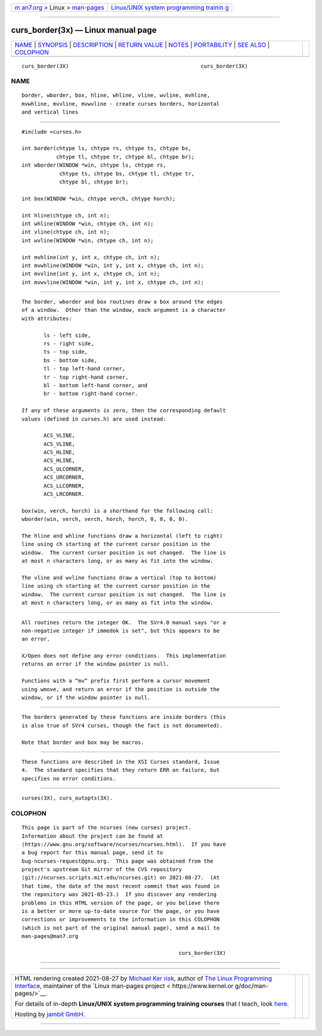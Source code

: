 .. container:: page-top

.. container:: nav-bar

   +----------------------------------+----------------------------------+
   | `m                               | `Linux/UNIX system programming   |
   | an7.org <../../../index.html>`__ | trainin                          |
   | > Linux >                        | g <http://man7.org/training/>`__ |
   | `man-pages <../index.html>`__    |                                  |
   +----------------------------------+----------------------------------+

--------------

curs_border(3x) — Linux manual page
===================================

+-----------------------------------+-----------------------------------+
| `NAME <#NAME>`__ \|               |                                   |
| `SYNOPSIS <#SYNOPSIS>`__ \|       |                                   |
| `DESCRIPTION <#DESCRIPTION>`__ \| |                                   |
| `RETURN VALUE <#RETURN_VALUE>`__  |                                   |
| \| `NOTES <#NOTES>`__ \|          |                                   |
| `PORTABILITY <#PORTABILITY>`__ \| |                                   |
| `SEE ALSO <#SEE_ALSO>`__ \|       |                                   |
| `COLOPHON <#COLOPHON>`__          |                                   |
+-----------------------------------+-----------------------------------+
| .. container:: man-search-box     |                                   |
+-----------------------------------+-----------------------------------+

::

   curs_border(3X)                                          curs_border(3X)

NAME
-------------------------------------------------

::

          border, wborder, box, hline, whline, vline, wvline, mvhline,
          mvwhline, mvvline, mvwvline - create curses borders, horizontal
          and vertical lines


---------------------------------------------------------

::

          #include <curses.h>

          int border(chtype ls, chtype rs, chtype ts, chtype bs,
                     chtype tl, chtype tr, chtype bl, chtype br);
          int wborder(WINDOW *win, chtype ls, chtype rs,
                      chtype ts, chtype bs, chtype tl, chtype tr,
                      chtype bl, chtype br);

          int box(WINDOW *win, chtype verch, chtype horch);

          int hline(chtype ch, int n);
          int whline(WINDOW *win, chtype ch, int n);
          int vline(chtype ch, int n);
          int wvline(WINDOW *win, chtype ch, int n);

          int mvhline(int y, int x, chtype ch, int n);
          int mvwhline(WINDOW *win, int y, int x, chtype ch, int n);
          int mvvline(int y, int x, chtype ch, int n);
          int mvwvline(WINDOW *win, int y, int x, chtype ch, int n);


---------------------------------------------------------------

::

          The border, wborder and box routines draw a box around the edges
          of a window.  Other than the window, each argument is a character
          with attributes:

                 ls - left side,
                 rs - right side,
                 ts - top side,
                 bs - bottom side,
                 tl - top left-hand corner,
                 tr - top right-hand corner,
                 bl - bottom left-hand corner, and
                 br - bottom right-hand corner.

          If any of these arguments is zero, then the corresponding default
          values (defined in curses.h) are used instead:

                 ACS_VLINE,
                 ACS_VLINE,
                 ACS_HLINE,
                 ACS_HLINE,
                 ACS_ULCORNER,
                 ACS_URCORNER,
                 ACS_LLCORNER,
                 ACS_LRCORNER.

          box(win, verch, horch) is a shorthand for the following call:
          wborder(win, verch, verch, horch, horch, 0, 0, 0, 0).

          The hline and whline functions draw a horizontal (left to right)
          line using ch starting at the current cursor position in the
          window.  The current cursor position is not changed.  The line is
          at most n characters long, or as many as fit into the window.

          The vline and wvline functions draw a vertical (top to bottom)
          line using ch starting at the current cursor position in the
          window.  The current cursor position is not changed.  The line is
          at most n characters long, or as many as fit into the window.


-----------------------------------------------------------------

::

          All routines return the integer OK.  The SVr4.0 manual says "or a
          non-negative integer if immedok is set", but this appears to be
          an error.

          X/Open does not define any error conditions.  This implementation
          returns an error if the window pointer is null.

          Functions with a “mv” prefix first perform a cursor movement
          using wmove, and return an error if the position is outside the
          window, or if the window pointer is null.


---------------------------------------------------

::

          The borders generated by these functions are inside borders (this
          is also true of SVr4 curses, though the fact is not documented).

          Note that border and box may be macros.


---------------------------------------------------------------

::

          These functions are described in the XSI Curses standard, Issue
          4.  The standard specifies that they return ERR on failure, but
          specifies no error conditions.


---------------------------------------------------------

::

          curses(3X), curs_outopts(3X).

COLOPHON
---------------------------------------------------------

::

          This page is part of the ncurses (new curses) project.
          Information about the project can be found at 
          ⟨https://www.gnu.org/software/ncurses/ncurses.html⟩.  If you have
          a bug report for this manual page, send it to
          bug-ncurses-request@gnu.org.  This page was obtained from the
          project's upstream Git mirror of the CVS repository
          ⟨git://ncurses.scripts.mit.edu/ncurses.git⟩ on 2021-08-27.  (At
          that time, the date of the most recent commit that was found in
          the repository was 2021-05-23.)  If you discover any rendering
          problems in this HTML version of the page, or you believe there
          is a better or more up-to-date source for the page, or you have
          corrections or improvements to the information in this COLOPHON
          (which is not part of the original manual page), send a mail to
          man-pages@man7.org

                                                            curs_border(3X)

--------------

--------------

.. container:: footer

   +-----------------------+-----------------------+-----------------------+
   | HTML rendering        |                       | |Cover of TLPI|       |
   | created 2021-08-27 by |                       |                       |
   | `Michael              |                       |                       |
   | Ker                   |                       |                       |
   | risk <https://man7.or |                       |                       |
   | g/mtk/index.html>`__, |                       |                       |
   | author of `The Linux  |                       |                       |
   | Programming           |                       |                       |
   | Interface <https:     |                       |                       |
   | //man7.org/tlpi/>`__, |                       |                       |
   | maintainer of the     |                       |                       |
   | `Linux man-pages      |                       |                       |
   | project <             |                       |                       |
   | https://www.kernel.or |                       |                       |
   | g/doc/man-pages/>`__. |                       |                       |
   |                       |                       |                       |
   | For details of        |                       |                       |
   | in-depth **Linux/UNIX |                       |                       |
   | system programming    |                       |                       |
   | training courses**    |                       |                       |
   | that I teach, look    |                       |                       |
   | `here <https://ma     |                       |                       |
   | n7.org/training/>`__. |                       |                       |
   |                       |                       |                       |
   | Hosting by `jambit    |                       |                       |
   | GmbH                  |                       |                       |
   | <https://www.jambit.c |                       |                       |
   | om/index_en.html>`__. |                       |                       |
   +-----------------------+-----------------------+-----------------------+

--------------

.. container:: statcounter

   |Web Analytics Made Easy - StatCounter|

.. |Cover of TLPI| image:: https://man7.org/tlpi/cover/TLPI-front-cover-vsmall.png
   :target: https://man7.org/tlpi/
.. |Web Analytics Made Easy - StatCounter| image:: https://c.statcounter.com/7422636/0/9b6714ff/1/
   :class: statcounter
   :target: https://statcounter.com/
